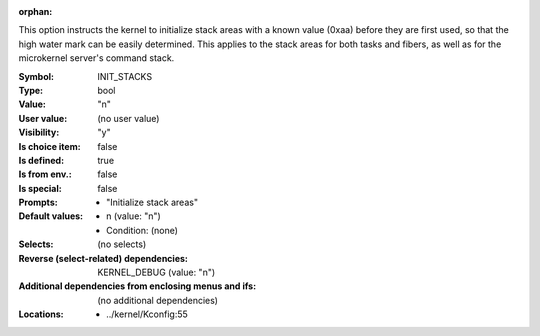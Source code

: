 :orphan:

.. title:: INIT_STACKS

.. option:: CONFIG_INIT_STACKS:
.. _CONFIG_INIT_STACKS:

This option instructs the kernel to initialize stack areas with a
known value (0xaa) before they are first used, so that the high
water mark can be easily determined. This applies to the stack areas
for both tasks and fibers, as well as for the microkernel server's command
stack.



:Symbol:           INIT_STACKS
:Type:             bool
:Value:            "n"
:User value:       (no user value)
:Visibility:       "y"
:Is choice item:   false
:Is defined:       true
:Is from env.:     false
:Is special:       false
:Prompts:

 *  "Initialize stack areas"
:Default values:

 *  n (value: "n")
 *   Condition: (none)
:Selects:
 (no selects)
:Reverse (select-related) dependencies:
 KERNEL_DEBUG (value: "n")
:Additional dependencies from enclosing menus and ifs:
 (no additional dependencies)
:Locations:
 * ../kernel/Kconfig:55
